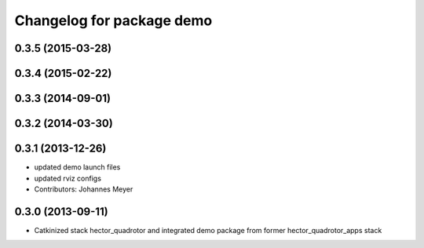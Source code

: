 ^^^^^^^^^^^^^^^^^^^^^^^^^^^^^^^^^^^^^^^^^^^
Changelog for package demo
^^^^^^^^^^^^^^^^^^^^^^^^^^^^^^^^^^^^^^^^^^^

0.3.5 (2015-03-28)
------------------

0.3.4 (2015-02-22)
------------------

0.3.3 (2014-09-01)
------------------

0.3.2 (2014-03-30)
------------------

0.3.1 (2013-12-26)
------------------
* updated demo launch files
* updated rviz configs
* Contributors: Johannes Meyer

0.3.0 (2013-09-11)
------------------
* Catkinized stack hector_quadrotor and integrated demo package from former hector_quadrotor_apps stack
